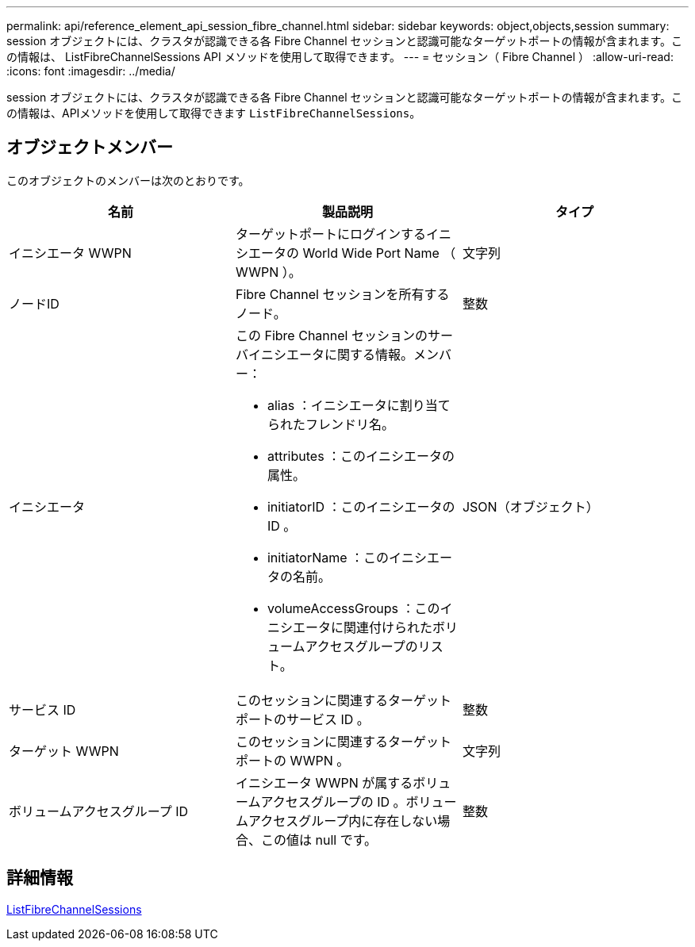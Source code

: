 ---
permalink: api/reference_element_api_session_fibre_channel.html 
sidebar: sidebar 
keywords: object,objects,session 
summary: session オブジェクトには、クラスタが認識できる各 Fibre Channel セッションと認識可能なターゲットポートの情報が含まれます。この情報は、 ListFibreChannelSessions API メソッドを使用して取得できます。 
---
= セッション（ Fibre Channel ）
:allow-uri-read: 
:icons: font
:imagesdir: ../media/


[role="lead"]
session オブジェクトには、クラスタが認識できる各 Fibre Channel セッションと認識可能なターゲットポートの情報が含まれます。この情報は、APIメソッドを使用して取得できます `ListFibreChannelSessions`。



== オブジェクトメンバー

このオブジェクトのメンバーは次のとおりです。

|===
| 名前 | 製品説明 | タイプ 


 a| 
イニシエータ WWPN
 a| 
ターゲットポートにログインするイニシエータの World Wide Port Name （ WWPN ）。
 a| 
文字列



 a| 
ノードID
 a| 
Fibre Channel セッションを所有するノード。
 a| 
整数



 a| 
イニシエータ
 a| 
この Fibre Channel セッションのサーバイニシエータに関する情報。メンバー：

* alias ：イニシエータに割り当てられたフレンドリ名。
* attributes ：このイニシエータの属性。
* initiatorID ：このイニシエータの ID 。
* initiatorName ：このイニシエータの名前。
* volumeAccessGroups ：このイニシエータに関連付けられたボリュームアクセスグループのリスト。

 a| 
JSON（オブジェクト）



 a| 
サービス ID
 a| 
このセッションに関連するターゲットポートのサービス ID 。
 a| 
整数



 a| 
ターゲット WWPN
 a| 
このセッションに関連するターゲットポートの WWPN 。
 a| 
文字列



 a| 
ボリュームアクセスグループ ID
 a| 
イニシエータ WWPN が属するボリュームアクセスグループの ID 。ボリュームアクセスグループ内に存在しない場合、この値は null です。
 a| 
整数

|===


== 詳細情報

xref:reference_element_api_listfibrechannelsessions.adoc[ListFibreChannelSessions]
